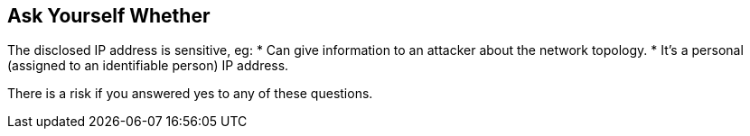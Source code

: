 == Ask Yourself Whether

The disclosed IP address is sensitive, eg:
* Can give information to an attacker about the network topology.
* It's a personal (assigned to an identifiable person) IP address.

There is a risk if you answered yes to any of these questions.
